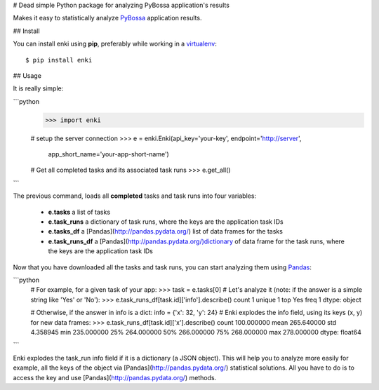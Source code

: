 # Dead simple Python package for analyzing PyBossa application's results

Makes it easy to statistically analyze `PyBossa <http://dev.pybossa.com>`_
application results.

## Install

You can install enki using **pip**, preferably while working in a 
`virtualenv <http://www.virtualenv.org/en/latest/index.html>`_::

    $ pip install enki

## Usage

It is really simple:

```python
    >>> import enki

    # setup the server connection
    >>> e = enki.Enki(api_key='your-key', endpoint='http://server',
                  app_short_name='your-app-short-name')
    # Get all completed tasks and its associated task runs
    >>> e.get_all()
```

The previous command, loads all **completed** tasks and task runs into four variables:

 * **e.tasks** a list of tasks
 * **e.task_runs** a dictionary of task runs, where the keys are the
   application task IDs
 * **e.tasks_df** a [Pandas](http://pandas.pydata.org/) list of data frames for the tasks
 * **e.task_runs_df** a  [Pandas](http://pandas.pydata.org/)dictionary of data frame for the task runs,
   where the keys are the application task IDs

Now that you have downloaded all the tasks and task runs, you can start
analyzing them using Pandas_:

```python
    # For example, for a given task of your app:
    >>> task = e.tasks[0]
    # Let's analyze it (note: if the answer is a simple string like 'Yes' or 'No'):
    >>> e.task_runs_df[task.id]['info'].describe()
    count       1
    unique      1
    top       Yes
    freq        1
    dtype: object

    # Otherwise, if the answer in info is a dict: info = {'x': 32, 'y': 24}
    # Enki explodes the info field, using its keys (x, y) for new data frames:
    >>> e.task_runs_df[task.id]['x'].describe()
    count    100.000000
    mean     265.640000
    std        4.358945
    min      235.000000
    25%      264.000000
    50%      266.000000
    75%      268.000000
    max      278.000000
    dtype: float64
```
    
.. _Pandas: 

Enki explodes the task_run info field if it is a dictionary (a JSON
object). This will help you to analyze more easily for example, all the
keys of the object via [Pandas](http://pandas.pydata.org/) statistical solutions. All you have to do is
to access the key and use [Pandas](http://pandas.pydata.org/) methods.

